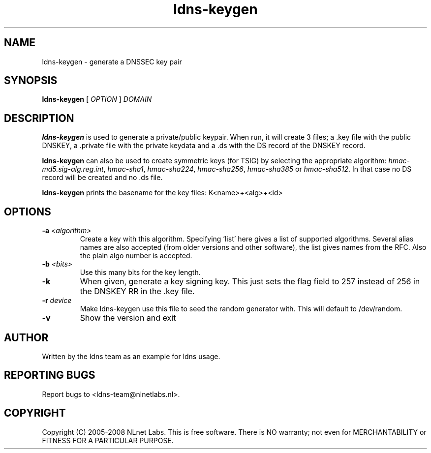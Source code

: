 .TH ldns-keygen 1 "27 May 2008"
.SH NAME
ldns-keygen \- generate a DNSSEC key pair
.SH SYNOPSIS
.B ldns-keygen 
[
.IR OPTION
]
.IR DOMAIN 

.SH DESCRIPTION
\fBldns-keygen\fR is used to generate a private/public keypair. When run, it
will create 3 files; a .key file with the public DNSKEY, a .private
file with the private keydata and a .ds with the DS record of the
DNSKEY record.

\fBldns-keygen\fR can also be used to create symmetric keys (for TSIG) by
selecting the appropriate algorithm: \%\fIhmac-md5.sig-alg.reg.int\fR,
\%\fIhmac-sha1\fR, \%\fIhmac-sha224\fR, \%\fIhmac-sha256\fR, \%\fIhmac-sha385\fR or \%\fIhmac-sha512\fR.
In that case no DS record will be created and no .ds file.

\fBldns-keygen\fR prints the basename for the key files:
K<name>+<alg>+<id>

.SH OPTIONS
.TP
\fB-a \fI<algorithm>\fR 
Create a key with this algorithm. Specifying 'list' here gives a list of supported algorithms.
Several alias names are also accepted (from older versions and other software),
the list gives names from the RFC.  Also the plain algo number is accepted.

.TP
\fB-b \fI<bits>\fR 
Use this many bits for the key length.

.TP
\fB-k\fR 
When given, generate a key signing key. This just sets the flag field to
257 instead of 256 in the DNSKEY RR in the .key file.

.TP
\fB-r \fIdevice\fR
Make ldns-keygen use this file to seed the random generator with. This will
default to /dev/random.

.TP
\fB-v\fR
Show the version and exit

.SH AUTHOR
Written by the ldns team as an example for ldns usage.

.SH REPORTING BUGS
Report bugs to <ldns-team@nlnetlabs.nl>. 

.SH COPYRIGHT
Copyright (C) 2005-2008 NLnet Labs. This is free software. There is NO
warranty; not even for MERCHANTABILITY or FITNESS FOR A PARTICULAR
PURPOSE.
